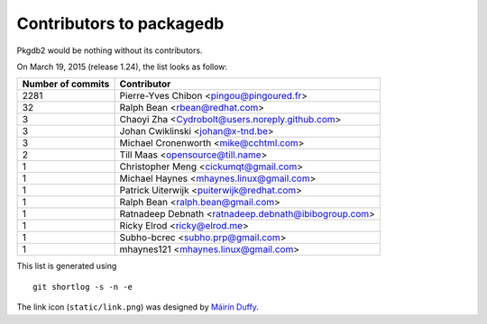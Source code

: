 Contributors to packagedb
=========================

Pkgdb2 would be nothing without its contributors.

On March 19, 2015 (release 1.24), the list looks as follow:

=================  ===========
Number of commits  Contributor
=================  ===========
  2281              Pierre-Yves Chibon <pingou@pingoured.fr>
    32              Ralph Bean <rbean@redhat.com>
     3              Chaoyi Zha <Cydrobolt@users.noreply.github.com>
     3              Johan Cwiklinski <johan@x-tnd.be>
     3              Michael Cronenworth <mike@cchtml.com>
     2              Till Maas <opensource@till.name>
     1              Christopher Meng <cickumqt@gmail.com>
     1              Michael Haynes <mhaynes.linux@gmail.com>
     1              Patrick Uiterwijk <puiterwijk@redhat.com>
     1              Ralph Bean <ralph.bean@gmail.com>
     1              Ratnadeep Debnath <ratnadeep.debnath@ibibogroup.com>
     1              Ricky Elrod <ricky@elrod.me>
     1              Subho-bcrec <subho.prp@gmail.com>
     1              mhaynes121 <mhaynes.linux@gmail.com>

=================  ===========

This list is generated using

::

  git shortlog -s -n -e


The link icon (``static/link.png``) was designed by
`Máirín Duffy <http://blog.linuxgrrl.com/>`_.
